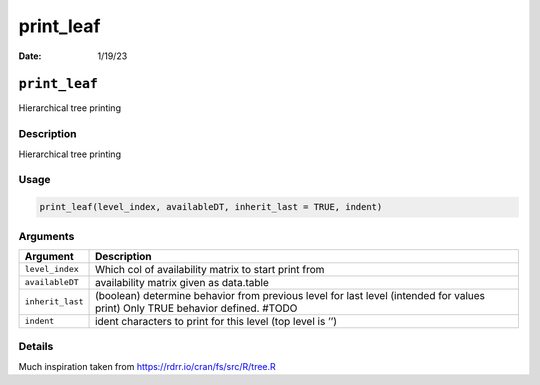 ==========
print_leaf
==========

:Date: 1/19/23

``print_leaf``
==============

Hierarchical tree printing

Description
-----------

Hierarchical tree printing

Usage
-----

.. code:: r

   print_leaf(level_index, availableDT, inherit_last = TRUE, indent)

Arguments
---------

+-------------------------------+--------------------------------------+
| Argument                      | Description                          |
+===============================+======================================+
| ``level_index``               | Which col of availability matrix to  |
|                               | start print from                     |
+-------------------------------+--------------------------------------+
| ``availableDT``               | availability matrix given as         |
|                               | data.table                           |
+-------------------------------+--------------------------------------+
| ``inherit_last``              | (boolean) determine behavior from    |
|                               | previous level for last level        |
|                               | (intended for values print) Only     |
|                               | TRUE behavior defined. #TODO         |
+-------------------------------+--------------------------------------+
| ``indent``                    | ident characters to print for this   |
|                               | level (top level is ’’)              |
+-------------------------------+--------------------------------------+

Details
-------

Much inspiration taken from https://rdrr.io/cran/fs/src/R/tree.R

